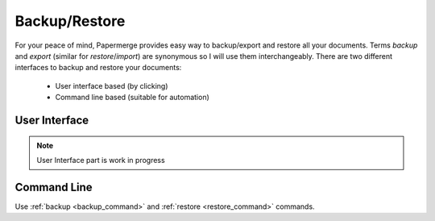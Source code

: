 .. _backup_restore:

Backup/Restore
===============

For your peace of mind, Papermerge provides easy way to backup/export and restore all your documents.
Terms *backup* and *export* (similar for *restore*/*import*) are synonymous so I will use them interchangeably.
There are two different interfaces to backup and restore your documents:

    * User interface based (by clicking)
    * Command line based (suitable for automation)

User Interface
###############

.. note::

    User Interface part is work in progress

Command Line
##############

Use :ref:`backup <backup_command>` and :ref:`restore <restore_command>` commands.

